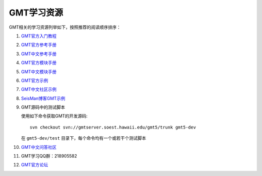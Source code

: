 GMT学习资源
===========

GMT相关的学习资源列举如下，按照推荐的阅读顺序排序：

#. `GMT官方入门教程 <http://gmt.soest.hawaii.edu/doc/5.2.1/tutorial.html>`_
#. `GMT官方参考手册 <http://gmt.soest.hawaii.edu/doc/5.2.1/GMT_Docs.html>`_
#. `GMT中文参考手册 <http://docs.gmt-china.org>`_
#. `GMT官方模块手册 <http://gmt.soest.hawaii.edu/doc/5.2.1/index.html#man-pages>`_
#. `GMT中文模块手册 <http://modules.gmt-china.org>`_
#. `GMT官方示例 <http://gmt.soest.hawaii.edu/doc/5.2.1/Gallery.html>`_
#. `GMT中文社区示例 <http://examples.gmt-china.org>`_
#. `SeisMan博客GMT示例 <http://seisman.info/tags.html#gmt5-ref>`_
#. GMT源码中的测试脚本

   使用如下命令获取GMT的开发源码::

       svn checkout svn://gmtserver.soest.hawaii.edu/gmt5/trunk gmt5-dev

   在 ``gmt5-dev/test`` 目录下，每个命令均有一个或若干个测试脚本

#. `GMT中文问答社区 <http://ask.gmt-china.org>`_
#. GMT学习QQ群：218905582
#. `GMT官方论坛 <http://gmt.soest.hawaii.edu/projects/gmt/boards/1>`_
